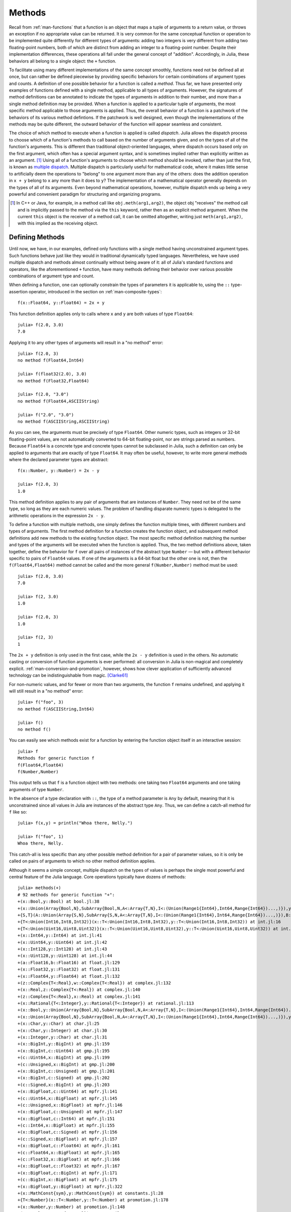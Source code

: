 .. _man-methods:

*********
 Methods  
*********

Recall from :ref:`man-functions` that a function is an object
that maps a tuple of arguments to a return value, or throws an exception
if no appropriate value can be returned. It is very common for the same
conceptual function or operation to be implemented quite differently for
different types of arguments: adding two integers is very different from
adding two floating-point numbers, both of which are distinct from
adding an integer to a floating-point number. Despite their
implementation differences, these operations all fall under the general
concept of "addition". Accordingly, in Julia, these behaviors all belong
to a single object: the ``+`` function.

To facilitate using many different implementations of the same concept
smoothly, functions need not be defined all at once, but can rather be
defined piecewise by providing specific behaviors for certain
combinations of argument types and counts. A definition of one possible
behavior for a function is called a *method*. Thus far, we have
presented only examples of functions defined with a single method,
applicable to all types of arguments. However, the signatures of method
definitions can be annotated to indicate the types of arguments in
addition to their number, and more than a single method definition may
be provided. When a function is applied to a particular tuple of
arguments, the most specific method applicable to those arguments is
applied. Thus, the overall behavior of a function is a patchwork of the
behaviors of its various method defintions. If the patchwork is well
designed, even though the implementations of the methods may be quite
different, the outward behavior of the function will appear seamless and
consistent.

The choice of which method to execute when a function is applied is
called *dispatch*. Julia allows the dispatch process to choose which of
a function's methods to call based on the number of arguments given, and
on the types of all of the function's arguments. This is different than
traditional object-oriented languages, where dispatch occurs based only
on the first argument, which often has a special argument syntax, and is
sometimes implied rather than explicitly written as an
argument. [#]_ Using all of a function's arguments to
choose which method should be invoked, rather than just the first, is
known as `multiple dispatch
<http://en.wikipedia.org/wiki/Multiple_dispatch>`_. Multiple
dispatch is particularly useful for mathematical code, where it makes
little sense to artificially deem the operations to "belong" to one
argument more than any of the others: does the addition operation in
``x + y`` belong to ``x`` any more than it does to ``y``? The
implementation of a mathematical operator generally depends on the types
of all of its arguments. Even beyond mathematical operations, however,
multiple dispatch ends up being a very powerful and convenient paradigm
for structuring and organizing programs.

.. [#] In C++ or Java, for example, in a method call like
  ``obj.meth(arg1,arg2)``, the object obj "receives" the method call and is
  implicitly passed to the method via the ``this`` keyword, rather then as an
  explicit method argument. When the current ``this`` object is the receiver of a
  method call, it can be omitted altogether, writing just ``meth(arg1,arg2)``,
  with this implied as the receiving object.


Defining Methods
----------------

Until now, we have, in our examples, defined only functions with a
single method having unconstrained argument types. Such functions behave
just like they would in traditional dynamically typed languages.
Nevertheless, we have used multiple dispatch and methods almost
continually without being aware of it: all of Julia's standard functions
and operators, like the aforementioned ``+`` function, have many methods
defining their behavior over various possible combinations of argument
type and count.

When defining a function, one can optionally constrain the types of
parameters it is applicable to, using the ``::`` type-assertion
operator, introduced in the section on :ref:`man-composite-types`::

    f(x::Float64, y::Float64) = 2x + y

This function definition applies only to calls where ``x`` and ``y`` are
both values of type ``Float64``::

    julia> f(2.0, 3.0)
    7.0

Applying it to any other types of arguments will result in a "no method"
error::

    julia> f(2.0, 3)
    no method f(Float64,Int64)

    julia> f(float32(2.0), 3.0)
    no method f(Float32,Float64)

    julia> f(2.0, "3.0")
    no method f(Float64,ASCIIString)

    julia> f("2.0", "3.0")
    no method f(ASCIIString,ASCIIString)

As you can see, the arguments must be precisely of type ``Float64``.
Other numeric types, such as integers or 32-bit floating-point values,
are not automatically converted to 64-bit floating-point, nor are
strings parsed as numbers. Because ``Float64`` is a concrete type and
concrete types cannot be subclassed in Julia, such a definition can only
be applied to arguments that are exactly of type ``Float64``. It may
often be useful, however, to write more general methods where the
declared parameter types are abstract::

    f(x::Number, y::Number) = 2x - y

    julia> f(2.0, 3)
    1.0

This method definition applies to any pair of arguments that are
instances of ``Number``. They need not be of the same type, so long as
they are each numeric values. The problem of handling disparate numeric
types is delegated to the arithmetic operations in the expression
``2x - y``.

To define a function with multiple methods, one simply defines the
function multiple times, with different numbers and types of arguments.
The first method definition for a function creates the function object,
and subsequent method definitions add new methods to the existing
function object. The most specific method definition matching the number
and types of the arguments will be executed when the function is
applied. Thus, the two method definitions above, taken together, define
the behavior for ``f`` over all pairs of instances of the abstract type
``Number`` — but with a different behavior specific to pairs of
``Float64`` values. If one of the arguments is a 64-bit float but the
other one is not, then the ``f(Float64,Float64)`` method cannot be
called and the more general ``f(Number,Number)`` method must be used::

    julia> f(2.0, 3.0)
    7.0

    julia> f(2, 3.0)
    1.0

    julia> f(2.0, 3)
    1.0

    julia> f(2, 3)
    1

The ``2x + y`` definition is only used in the first case, while the
``2x - y`` definition is used in the others. No automatic casting or
conversion of function arguments is ever performed: all conversion in
Julia is non-magical and completely explicit. :ref:`man-conversion-and-promotion`, however, shows how clever
application of sufficiently advanced technology can be indistinguishable
from magic. [Clarke61]_

For non-numeric values, and for fewer or more than two arguments, the
function ``f`` remains undefined, and applying it will still result in a
"no method" error::

    julia> f("foo", 3)
    no method f(ASCIIString,Int64)

    julia> f()
    no method f()

You can easily see which methods exist for a function by entering the
function object itself in an interactive session::

    julia> f
    Methods for generic function f
    f(Float64,Float64)
    f(Number,Number)

This output tells us that ``f`` is a function object with two methods:
one taking two ``Float64`` arguments and one taking arguments of type
``Number``.

In the absence of a type declaration with ``::``, the type of a method
parameter is ``Any`` by default, meaning that it is unconstrained since
all values in Julia are instances of the abstract type ``Any``. Thus, we
can define a catch-all method for ``f`` like so::

    julia> f(x,y) = println("Whoa there, Nelly.")

    julia> f("foo", 1)
    Whoa there, Nelly.

This catch-all is less specific than any other possible method
definition for a pair of parameter values, so it is only be called on
pairs of arguments to which no other method definition applies.

Although it seems a simple concept, multiple dispatch on the types of
values is perhaps the single most powerful and central feature of the
Julia language. Core operations typically have dozens of methods::

    julia> methods(+)
    # 92 methods for generic function "+":
    +(x::Bool,y::Bool) at bool.jl:38
    +(x::Union(Array{Bool,N},SubArray{Bool,N,A<:Array{T,N},I<:(Union(Range1{Int64},Int64,Range{Int64})...,)}),y::Union(Array{Bool,N},SubArray{Bool,N,A<:Array{T,N},I<:(Union(Range1{Int64},Int64,Range{Int64})...,)})) at array.jl:982
    +{S,T}(A::Union(Array{S,N},SubArray{S,N,A<:Array{T,N},I<:(Union(Range1{Int64},Int64,Range{Int64})...,)}),B::Union(Array{T,N},SubArray{T,N,A<:Array{T,N},I<:(Union(Range1{Int64},Int64,Range{Int64})...,)})) at array.jl:926
    +{T<:Union(Int16,Int8,Int32)}(x::T<:Union(Int16,Int8,Int32),y::T<:Union(Int16,Int8,Int32)) at int.jl:16
    +{T<:Union(Uint16,Uint8,Uint32)}(x::T<:Union(Uint16,Uint8,Uint32),y::T<:Union(Uint16,Uint8,Uint32)) at int.jl:20
    +(x::Int64,y::Int64) at int.jl:41
    +(x::Uint64,y::Uint64) at int.jl:42
    +(x::Int128,y::Int128) at int.jl:43
    +(x::Uint128,y::Uint128) at int.jl:44
    +(a::Float16,b::Float16) at float.jl:129
    +(x::Float32,y::Float32) at float.jl:131
    +(x::Float64,y::Float64) at float.jl:132
    +(z::Complex{T<:Real},w::Complex{T<:Real}) at complex.jl:132
    +(x::Real,z::Complex{T<:Real}) at complex.jl:140
    +(z::Complex{T<:Real},x::Real) at complex.jl:141
    +(x::Rational{T<:Integer},y::Rational{T<:Integer}) at rational.jl:113
    +(x::Bool,y::Union(Array{Bool,N},SubArray{Bool,N,A<:Array{T,N},I<:(Union(Range1{Int64},Int64,Range{Int64})...,)})) at array.jl:976
    +(x::Union(Array{Bool,N},SubArray{Bool,N,A<:Array{T,N},I<:(Union(Range1{Int64},Int64,Range{Int64})...,)}),y::Bool) at array.jl:979
    +(x::Char,y::Char) at char.jl:25
    +(x::Char,y::Integer) at char.jl:30
    +(x::Integer,y::Char) at char.jl:31
    +(x::BigInt,y::BigInt) at gmp.jl:159
    +(x::BigInt,c::Uint64) at gmp.jl:195
    +(c::Uint64,x::BigInt) at gmp.jl:199
    +(c::Unsigned,x::BigInt) at gmp.jl:200
    +(x::BigInt,c::Unsigned) at gmp.jl:201
    +(x::BigInt,c::Signed) at gmp.jl:202
    +(c::Signed,x::BigInt) at gmp.jl:203
    +(x::BigFloat,c::Uint64) at mpfr.jl:141
    +(c::Uint64,x::BigFloat) at mpfr.jl:145
    +(c::Unsigned,x::BigFloat) at mpfr.jl:146
    +(x::BigFloat,c::Unsigned) at mpfr.jl:147
    +(x::BigFloat,c::Int64) at mpfr.jl:151
    +(c::Int64,x::BigFloat) at mpfr.jl:155
    +(x::BigFloat,c::Signed) at mpfr.jl:156
    +(c::Signed,x::BigFloat) at mpfr.jl:157
    +(x::BigFloat,c::Float64) at mpfr.jl:161
    +(c::Float64,x::BigFloat) at mpfr.jl:165
    +(c::Float32,x::BigFloat) at mpfr.jl:166
    +(x::BigFloat,c::Float32) at mpfr.jl:167
    +(x::BigFloat,c::BigInt) at mpfr.jl:171
    +(c::BigInt,x::BigFloat) at mpfr.jl:175
    +(x::BigFloat,y::BigFloat) at mpfr.jl:322
    +(x::MathConst{sym},y::MathConst{sym}) at constants.jl:28
    +{T<:Number}(x::T<:Number,y::T<:Number) at promotion.jl:178
    +(x::Number,y::Number) at promotion.jl:148
    +(x::Real,r::Range{T<:Real}) at range.jl:282
    +(x::Real,r::Range1{T<:Real}) at range.jl:283
    +(r::Ranges{T},x::Real) at range.jl:284
    +(r1::Ranges{T},r2::Ranges{T}) at range.jl:296
    +(x::Bool) at bool.jl:35
    +() at operators.jl:50
    +(x::Number) at operators.jl:56
    +(a::BigInt,b::BigInt,c::BigInt) at gmp.jl:170
    +(a::BigFloat,b::BigFloat,c::BigFloat) at mpfr.jl:333
    +(a,b,c) at operators.jl:67
    +(a::BigInt,b::BigInt,c::BigInt,d::BigInt) at gmp.jl:176
    +(a::BigInt,b::BigInt,c::BigInt,d::BigInt,e::BigInt) at gmp.jl:183
    +(a::BigFloat,b::BigFloat,c::BigFloat,d::BigFloat) at mpfr.jl:339
    +(a::BigFloat,b::BigFloat,c::BigFloat,d::BigFloat,e::BigFloat) at mpfr.jl:346
    +(a,b,c,xs...) at operators.jl:68
    +(x::Ptr{T},y::Integer) at pointer.jl:59
    +(x::Integer,y::Ptr{T}) at pointer.jl:61
    +{T<:Number}(x::AbstractArray{T<:Number,N}) at abstractarray.jl:334
    +{T}(A::Number,B::Union(Array{T,N},SubArray{T,N,A<:Array{T,N},I<:(Union(Range1{Int64},Int64,Range{Int64})...,)})) at array.jl:937
    +{T}(A::Union(Array{T,N},SubArray{T,N,A<:Array{T,N},I<:(Union(Range1{Int64},Int64,Range{Int64})...,)}),B::Number) at array.jl:944
    +{S,T<:Real}(A::Union(Array{S,N},SubArray{S,N,A<:Array{T,N},I<:(Union(Range1{Int64},Int64,Range{Int64})...,)}),B::Ranges{T<:Real}) at array.jl:952
    +{S<:Real,T}(A::Ranges{S<:Real},B::Union(Array{T,N},SubArray{T,N,A<:Array{T,N},I<:(Union(Range1{Int64},Int64,Range{Int64})...,)})) at array.jl:961
    +(A::BitArray{N},B::BitArray{N}) at bitarray.jl:1143
    +(B::BitArray{N},x::Bool) at bitarray.jl:1147
    +(B::BitArray{N},x::Number) at bitarray.jl:1150
    +(x::Bool,B::BitArray{N}) at bitarray.jl:1154
    +(x::Number,B::BitArray{N}) at bitarray.jl:1157
    +(A::BitArray{N},B::AbstractArray{T,N}) at bitarray.jl:1395
    +(A::AbstractArray{T,N},B::BitArray{N}) at bitarray.jl:1396
    +{Tv,Ti}(A::SparseMatrixCSC{Tv,Ti},B::SparseMatrixCSC{Tv,Ti}) at sparse/sparsematrix.jl:409
    +{TvA,TiA,TvB,TiB}(A::SparseMatrixCSC{TvA,TiA},B::SparseMatrixCSC{TvB,TiB}) at sparse/sparsematrix.jl:401
    +(A::SparseMatrixCSC{Tv,Ti<:Integer},B::Union(Array{T,N},Number)) at sparse/sparsematrix.jl:503
    +(A::Union(Array{T,N},Number),B::SparseMatrixCSC{Tv,Ti<:Integer}) at sparse/sparsematrix.jl:504
    +(A::SymTridiagonal{T<:Union(Complex{Float64},Float32,Float64,Complex{Float32})},B::SymTridiagonal{T<:Union(Complex{Float64},Float32,Float64,Complex{Float32})}) at linalg/tridiag.jl:50
    +(A::Tridiagonal{T},B::Tridiagonal{T}) at linalg/tridiag.jl:151
    +(A::Tridiagonal{T},B::SymTridiagonal{T<:Union(Complex{Float64},Float32,Float64,Complex{Float32})}) at linalg/tridiag.jl:164
    +(A::SymTridiagonal{T<:Union(Complex{Float64},Float32,Float64,Complex{Float32})},B::Tridiagonal{T}) at linalg/tridiag.jl:165
    +(A::Bidiagonal{T},B::Bidiagonal{T}) at linalg/bidiag.jl:76
    +(Da::Diagonal{T},Db::Diagonal{T}) at linalg/diagonal.jl:28
    +{T}(a::HierarchicalValue{T},b::HierarchicalValue{T}) at pkg/resolve/versionweight.jl:19
    +(a::VWPreBuildItem,b::VWPreBuildItem) at pkg/resolve/versionweight.jl:82
    +(a::VWPreBuild,b::VWPreBuild) at pkg/resolve/versionweight.jl:120
    +(a::VersionWeight,b::VersionWeight) at pkg/resolve/versionweight.jl:164
    +(a::FieldValue,b::FieldValue) at pkg/resolve/fieldvalue.jl:41
    +(a::Vec2,b::Vec2) at graphics.jl:62
    +(bb1::BoundingBox,bb2::BoundingBox) at graphics.jl:128

Multiple dispatch together with the flexible parametric type system give
Julia its ability to abstractly express high-level algorithms decoupled
from implementation details, yet generate efficient, specialized code to
handle each case at run time.

Method Ambiguities
------------------

It is possible to define a set of function methods such that there is no
unique most specific method applicable to some combinations of
arguments::

    julia> g(x::Float64, y) = 2x + y

    julia> g(x, y::Float64) = x + 2y
    Warning: New definition g(Any,Float64) is ambiguous with g(Float64,Any).
             To fix, define g(Float64,Float64) before the new definition.

    julia> g(2.0, 3)
    7.0

    julia> g(2, 3.0)
    8.0

    julia> g(2.0, 3.0)
    7.0

Here the call ``g(2.0, 3.0)`` could be handled by either the
``g(Float64, Any)`` or the ``g(Any, Float64)`` method, and neither is
more specific than the other. In such cases, Julia warns you about this
ambiguity, but allows you to proceed, arbitrarily picking a method. You
should avoid method ambiguities by specifying an appropriate method for
the intersection case::

    julia> g(x::Float64, y::Float64) = 2x + 2y

    julia> g(x::Float64, y) = 2x + y

    julia> g(x, y::Float64) = x + 2y

    julia> g(2.0, 3)
    7.0

    julia> g(2, 3.0)
    8.0

    julia> g(2.0, 3.0)
    10.0

To suppress Julia's warning, the disambiguating method must be defined
first, since otherwise the ambiguity exists, if transiently, until the
more specific method is defined.

.. _man-parametric-methods:

Parametric Methods
------------------

Method definitions can optionally have type parameters immediately after
the method name and before the parameter tuple::

    same_type{T}(x::T, y::T) = true
    same_type(x,y) = false

The first method applies whenever both arguments are of the same
concrete type, regardless of what type that is, while the second method
acts as a catch-all, covering all other cases. Thus, overall, this
defines a boolean function that checks whether its two arguments are of
the same type::

    julia> same_type(1, 2)
    true

    julia> same_type(1, 2.0)
    false

    julia> same_type(1.0, 2.0)
    true

    julia> same_type("foo", 2.0)
    false

    julia> same_type("foo", "bar")
    true

    julia> same_type(int32(1), int64(2))
    false

This kind of definition of function behavior by dispatch is quite common
— idiomatic, even — in Julia. Method type parameters are not restricted
to being used as the types of parameters: they can be used anywhere a
value would be in the signature of the function or body of the function.
Here's an example where the method type parameter ``T`` is used as the
type parameter to the parametric type ``Vector{T}`` in the method
signature::

    julia> myappend{T}(v::Vector{T}, x::T) = [v..., x]

    julia> myappend([1,2,3],4)
    4-element Int64 Array:
    1
    2
    3
    4

    julia> myappend([1,2,3],2.5)
    no method myappend(Array{Int64,1},Float64)

    julia> myappend([1.0,2.0,3.0],4.0)
    [1.0,2.0,3.0,4.0]

    julia> myappend([1.0,2.0,3.0],4)
    no method myappend(Array{Float64,1},Int64)

As you can see, the type of the appended element must match the element
type of the vector it is appended to, or a "no method" error is raised.
In the following example, the method type parameter ``T`` is used as the
return value::

    julia> mytypeof{T}(x::T) = T

    julia> mytypeof(1)
    Int64

    julia> mytypeof(1.0)
    Float64

Just as you can put subtype constraints on type parameters in type
declarations (see :ref:`man-parametric-types`), you
can also constrain type parameters of methods::

    same_type_numeric{T<:Number}(x::T, y::T) = true
    same_type_numeric(x::Number, y::Number) = false

    julia> same_type_numeric(1, 2)
    true

    julia> same_type_numeric(1, 2.0)
    false

    julia> same_type_numeric(1.0, 2.0)
    true

    julia> same_type_numeric("foo", 2.0)
    no method same_type_numeric(ASCIIString,Float64)

    julia> same_type_numeric("foo", "bar")
    no method same_type_numeric(ASCIIString,ASCIIString)

    julia> same_type_numeric(int32(1), int64(2))
    false

The ``same_type_numeric`` function behaves much like the ``same_type``
function defined above, but is only defined for pairs of numbers.

Note on Optional and keyword Arguments
------------------------------------

As mentioned briefly in :ref:`man-functions`, optional arguments are
implemented as syntax for multiple method definitions. For example,
this definition::

    f(a=1,b=2) = a+2b

translates to the following three methods::

    f(a,b) = a+2b
    f(a) = f(a,2)
    f() = f(1,2)

Keyword arguments behave quite differently from ordinary positional arguments.
In particular, they do not participate in method dispatch. Methods are
dispatched based only on positional arguments, with keyword arguments processed
after the matching method is identified.

.. [Clarke61] Arthur C. Clarke, *Profiles of the Future* (1961): Clarke's Third Law.

